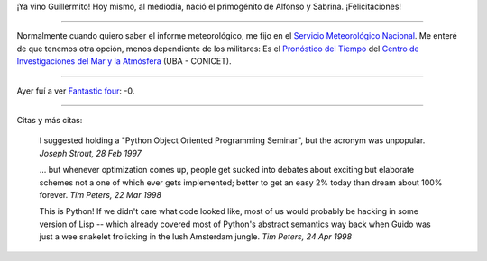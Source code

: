 .. title: Nacimiento, tiempo, película y citas
.. date: 2005-07-29 15:09:41
.. tags: nacimiento, películas, clima, metereología, citas, Python

¡Ya vino Guillermito! Hoy mismo, al mediodía, nació el primogénito de Alfonso y Sabrina. ¡Felicitaciones!

--------------

Normalmente cuando quiero saber el informe meteorológico, me fijo en el `Servicio Meteorológico Nacional <https://www.smn.gob.ar/>`_. Me enteré de que tenemos otra opción, menos dependiente de los militares: Es el `Pronóstico del Tiempo <http://tiempo.at.fcen.uba.ar/ubapronr.htm>`_ del `Centro de Investigaciones del Mar y la Atmósfera <http://www.cima.fcen.uba.ar/>`_ (UBA - CONICET).

--------------

Ayer fuí a ver `Fantastic four <http://www.imdb.com/title/tt0120667/>`_: -0.

--------------

Citas y más citas:

    I suggested holding a "Python Object Oriented Programming Seminar", but the acronym was unpopular.
    *Joseph Strout, 28 Feb 1997*

    ... but whenever optimization comes up, people get sucked into debates
    about exciting but elaborate schemes not a one of which ever gets
    implemented; better to get an easy 2% today than dream about 100%
    forever.
    *Tim Peters, 22 Mar 1998*

    This is Python! If we didn't care what code looked like, most of us
    would probably be hacking in some version of Lisp -- which already
    covered most of Python's abstract semantics way back when Guido was
    just a wee snakelet frolicking in the lush Amsterdam jungle.
    *Tim Peters, 24 Apr 1998*
